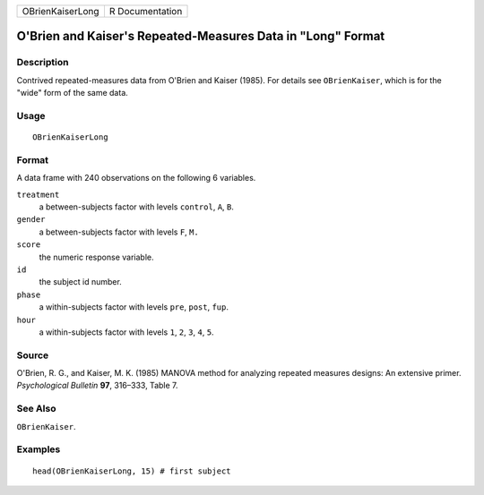 ================ ===============
OBrienKaiserLong R Documentation
================ ===============

O'Brien and Kaiser's Repeated-Measures Data in "Long" Format
------------------------------------------------------------

Description
~~~~~~~~~~~

Contrived repeated-measures data from O'Brien and Kaiser (1985). For
details see ``OBrienKaiser``, which is for the "wide" form of the same
data.

Usage
~~~~~

::

   OBrienKaiserLong

Format
~~~~~~

A data frame with 240 observations on the following 6 variables.

``treatment``
   a between-subjects factor with levels ``control``, ``A``, ``B``.

``gender``
   a between-subjects factor with levels ``F``, ``M.``

``score``
   the numeric response variable.

``id``
   the subject id number.

``phase``
   a within-subjects factor with levels ``pre``, ``post``, ``fup``.

``hour``
   a within-subjects factor with levels ``1``, ``2``, ``3``, ``4``,
   ``5``.

Source
~~~~~~

O'Brien, R. G., and Kaiser, M. K. (1985) MANOVA method for analyzing
repeated measures designs: An extensive primer. *Psychological Bulletin*
**97**, 316–333, Table 7.

See Also
~~~~~~~~

``OBrienKaiser``.

Examples
~~~~~~~~

::

   head(OBrienKaiserLong, 15) # first subject

